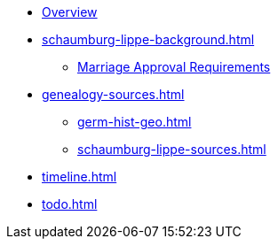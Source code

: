 :navtitle: Overview
* xref:index.adoc[Overview]
* xref:schaumburg-lippe-background.adoc[]
** xref:schaumburg-lippe-marriage-approval.adoc[Marriage Approval Requirements]
* xref:genealogy-sources.adoc[]
** xref:germ-hist-geo.adoc[]
** xref:schaumburg-lippe-sources.adoc[]
* xref:timeline.adoc[]
* xref:todo.adoc[]
